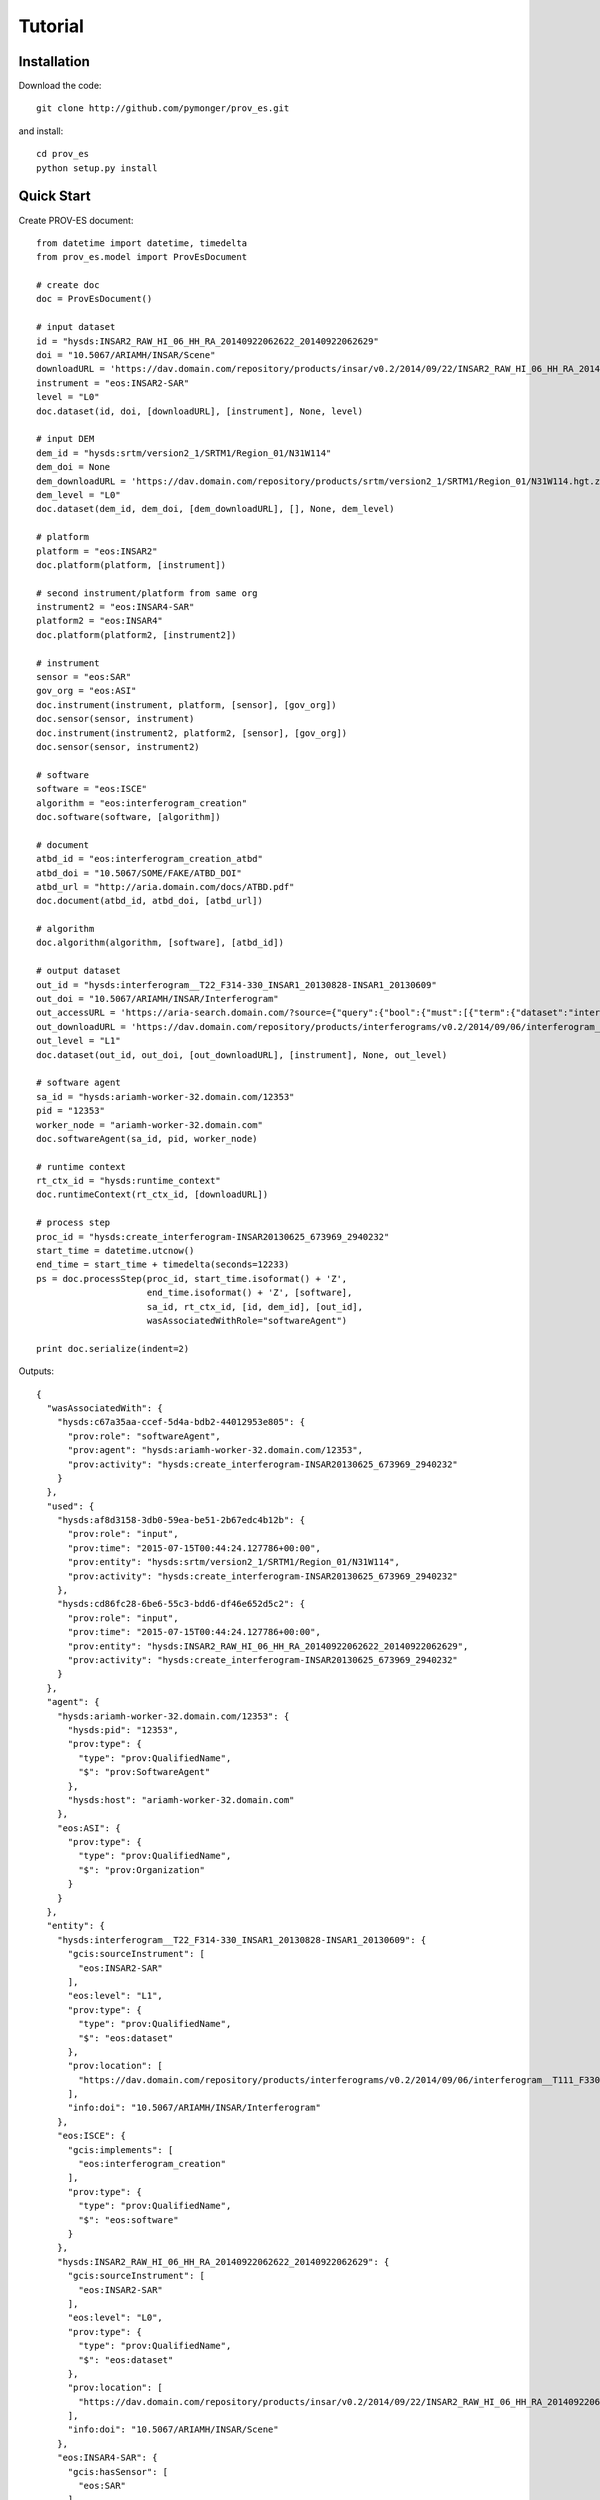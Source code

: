 ########
Tutorial
########

Installation
============

Download the code::

  git clone http://github.com/pymonger/prov_es.git

and install::

  cd prov_es
  python setup.py install


Quick Start
===========

Create PROV-ES document::

    from datetime import datetime, timedelta
    from prov_es.model import ProvEsDocument

    # create doc
    doc = ProvEsDocument()

    # input dataset
    id = "hysds:INSAR2_RAW_HI_06_HH_RA_20140922062622_20140922062629"
    doi = "10.5067/ARIAMH/INSAR/Scene"
    downloadURL = 'https://dav.domain.com/repository/products/insar/v0.2/2014/09/22/INSAR2_RAW_HI_06_HH_RA_20140922062622_20140922062629/INSAR20140922_913686_3720875'
    instrument = "eos:INSAR2-SAR"
    level = "L0"
    doc.dataset(id, doi, [downloadURL], [instrument], None, level)

    # input DEM
    dem_id = "hysds:srtm/version2_1/SRTM1/Region_01/N31W114"
    dem_doi = None
    dem_downloadURL = 'https://dav.domain.com/repository/products/srtm/version2_1/SRTM1/Region_01/N31W114.hgt.zip'
    dem_level = "L0"
    doc.dataset(dem_id, dem_doi, [dem_downloadURL], [], None, dem_level)

    # platform
    platform = "eos:INSAR2"
    doc.platform(platform, [instrument])

    # second instrument/platform from same org
    instrument2 = "eos:INSAR4-SAR"
    platform2 = "eos:INSAR4"
    doc.platform(platform2, [instrument2])

    # instrument
    sensor = "eos:SAR"
    gov_org = "eos:ASI"
    doc.instrument(instrument, platform, [sensor], [gov_org])
    doc.sensor(sensor, instrument)
    doc.instrument(instrument2, platform2, [sensor], [gov_org])
    doc.sensor(sensor, instrument2)

    # software
    software = "eos:ISCE"
    algorithm = "eos:interferogram_creation"
    doc.software(software, [algorithm])

    # document
    atbd_id = "eos:interferogram_creation_atbd"
    atbd_doi = "10.5067/SOME/FAKE/ATBD_DOI"
    atbd_url = "http://aria.domain.com/docs/ATBD.pdf"
    doc.document(atbd_id, atbd_doi, [atbd_url])

    # algorithm
    doc.algorithm(algorithm, [software], [atbd_id])

    # output dataset
    out_id = "hysds:interferogram__T22_F314-330_INSAR1_20130828-INSAR1_20130609"
    out_doi = "10.5067/ARIAMH/INSAR/Interferogram"
    out_accessURL = 'https://aria-search.domain.com/?source={"query":{"bool":{"must":[{"term":{"dataset":"interferogram"}},{"query_string":{"query":"\"interferogram__T111_F330-343_INSAR1_20140922-INSAR1_20140906\"","default_operator":"OR"}}]}},"sort":[{"_timestamp":{"order":"desc"}}],"fields":["_timestamp","_source"]}'
    out_downloadURL = 'https://dav.domain.com/repository/products/interferograms/v0.2/2014/09/06/interferogram__T111_F330-343_INSAR1_20140922-INSAR1_20140906/2014-09-22T224943.621648'
    out_level = "L1"
    doc.dataset(out_id, out_doi, [out_downloadURL], [instrument], None, out_level)

    # software agent
    sa_id = "hysds:ariamh-worker-32.domain.com/12353"
    pid = "12353"
    worker_node = "ariamh-worker-32.domain.com"
    doc.softwareAgent(sa_id, pid, worker_node)

    # runtime context
    rt_ctx_id = "hysds:runtime_context"
    doc.runtimeContext(rt_ctx_id, [downloadURL])

    # process step
    proc_id = "hysds:create_interferogram-INSAR20130625_673969_2940232"
    start_time = datetime.utcnow()
    end_time = start_time + timedelta(seconds=12233)
    ps = doc.processStep(proc_id, start_time.isoformat() + 'Z',
                         end_time.isoformat() + 'Z', [software],
                         sa_id, rt_ctx_id, [id, dem_id], [out_id],
                         wasAssociatedWithRole="softwareAgent")
    
    print doc.serialize(indent=2)

Outputs::

  {
    "wasAssociatedWith": {
      "hysds:c67a35aa-ccef-5d4a-bdb2-44012953e805": {
        "prov:role": "softwareAgent", 
        "prov:agent": "hysds:ariamh-worker-32.domain.com/12353", 
        "prov:activity": "hysds:create_interferogram-INSAR20130625_673969_2940232"
      }
    }, 
    "used": {
      "hysds:af8d3158-3db0-59ea-be51-2b67edc4b12b": {
        "prov:role": "input", 
        "prov:time": "2015-07-15T00:44:24.127786+00:00", 
        "prov:entity": "hysds:srtm/version2_1/SRTM1/Region_01/N31W114", 
        "prov:activity": "hysds:create_interferogram-INSAR20130625_673969_2940232"
      }, 
      "hysds:cd86fc28-6be6-55c3-bdd6-df46e652d5c2": {
        "prov:role": "input", 
        "prov:time": "2015-07-15T00:44:24.127786+00:00", 
        "prov:entity": "hysds:INSAR2_RAW_HI_06_HH_RA_20140922062622_20140922062629", 
        "prov:activity": "hysds:create_interferogram-INSAR20130625_673969_2940232"
      }
    }, 
    "agent": {
      "hysds:ariamh-worker-32.domain.com/12353": {
        "hysds:pid": "12353", 
        "prov:type": {
          "type": "prov:QualifiedName", 
          "$": "prov:SoftwareAgent"
        }, 
        "hysds:host": "ariamh-worker-32.domain.com"
      }, 
      "eos:ASI": {
        "prov:type": {
          "type": "prov:QualifiedName", 
          "$": "prov:Organization"
        }
      }
    }, 
    "entity": {
      "hysds:interferogram__T22_F314-330_INSAR1_20130828-INSAR1_20130609": {
        "gcis:sourceInstrument": [
          "eos:INSAR2-SAR"
        ], 
        "eos:level": "L1", 
        "prov:type": {
          "type": "prov:QualifiedName", 
          "$": "eos:dataset"
        }, 
        "prov:location": [
          "https://dav.domain.com/repository/products/interferograms/v0.2/2014/09/06/interferogram__T111_F330-343_INSAR1_20140922-INSAR1_20140906/2014-09-22T224943.621648"
        ], 
        "info:doi": "10.5067/ARIAMH/INSAR/Interferogram"
      }, 
      "eos:ISCE": {
        "gcis:implements": [
          "eos:interferogram_creation"
        ], 
        "prov:type": {
          "type": "prov:QualifiedName", 
          "$": "eos:software"
        }
      }, 
      "hysds:INSAR2_RAW_HI_06_HH_RA_20140922062622_20140922062629": {
        "gcis:sourceInstrument": [
          "eos:INSAR2-SAR"
        ], 
        "eos:level": "L0", 
        "prov:type": {
          "type": "prov:QualifiedName", 
          "$": "eos:dataset"
        }, 
        "prov:location": [
          "https://dav.domain.com/repository/products/insar/v0.2/2014/09/22/INSAR2_RAW_HI_06_HH_RA_20140922062622_20140922062629/INSAR20140922_913686_3720875"
        ], 
        "info:doi": "10.5067/ARIAMH/INSAR/Scene"
      }, 
      "eos:INSAR4-SAR": {
        "gcis:hasSensor": [
          "eos:SAR"
        ], 
        "gcis:inPlatform": "eos:INSAR4", 
        "prov:type": {
          "type": "prov:QualifiedName", 
          "$": "eos:instrument"
        }, 
        "gcis:hasGoverningOrganization": [
          "eos:ASI"
        ]
      }, 
      "hysds:runtime_context": {
        "eos:hasRuntimeParameter": [
          "https://dav.domain.com/repository/products/insar/v0.2/2014/09/22/INSAR2_RAW_HI_06_HH_RA_20140922062622_20140922062629/INSAR20140922_913686_3720875"
        ], 
        "prov:type": {
          "type": "prov:QualifiedName", 
          "$": "eos:runtimeContext"
        }
      }, 
      "eos:SAR": [
        {
          "gcis:inInstrument": "eos:INSAR2-SAR", 
          "prov:type": {
            "type": "prov:QualifiedName", 
            "$": "eos:sensor"
          }
        }, 
        {
          "gcis:inInstrument": "eos:INSAR4-SAR", 
          "prov:type": {
            "type": "prov:QualifiedName", 
            "$": "eos:sensor"
          }
        }
      ], 
      "eos:interferogram_creation": {
        "eos:describedBy": [
          "eos:interferogram_creation_atbd"
        ], 
        "gcis:implementedIn": [
          "eos:ISCE"
        ], 
        "prov:type": {
          "type": "prov:QualifiedName", 
          "$": "eos:algorithm"
        }
      }, 
      "eos:INSAR4": {
        "prov:type": {
          "type": "prov:QualifiedName", 
          "$": "eos:platform"
        }, 
        "gcis:hasInstrument": [
          "eos:INSAR4-SAR"
        ]
      }, 
      "eos:interferogram_creation_atbd": {
        "prov:type": {
          "type": "prov:QualifiedName", 
          "$": "bibo:Document"
        }, 
        "prov:location": [
          "http://aria.domain.com/docs/ATBD.pdf"
        ], 
        "info:doi": "10.5067/SOME/FAKE/ATBD_DOI"
      }, 
      "hysds:srtm/version2_1/SRTM1/Region_01/N31W114": {
        "eos:level": "L0", 
        "prov:type": {
          "type": "prov:QualifiedName", 
          "$": "eos:dataset"
        }, 
        "prov:location": [
          "https://dav.domain.com/repository/products/srtm/version2_1/SRTM1/Region_01/N31W114.hgt.zip"
        ]
      }, 
      "eos:INSAR2": {
        "prov:type": {
          "type": "prov:QualifiedName", 
          "$": "eos:platform"
        }, 
        "gcis:hasInstrument": [
          "eos:INSAR2-SAR"
        ]
      }, 
      "eos:INSAR2-SAR": {
        "gcis:hasSensor": [
          "eos:SAR"
        ], 
        "gcis:inPlatform": "eos:INSAR2", 
        "prov:type": {
          "type": "prov:QualifiedName", 
          "$": "eos:instrument"
        }, 
        "gcis:hasGoverningOrganization": [
          "eos:ASI"
        ]
      }
    }, 
    "prefix": {
      "info": "http://info-uri.info/", 
      "bibo": "http://purl.org/ontology/bibo/", 
      "hysds": "http://hysds.domain.com/hysds/0.1#", 
      "eos": "http://nasa.gov/eos.owl#", 
      "gcis": "http://data.globalchange.gov/gcis.owl#", 
      "dcterms": "http://purl.org/dc/terms/"
    }, 
    "activity": {
      "hysds:create_interferogram-INSAR20130625_673969_2940232": {
        "eos:runtimeContext": "hysds:runtime_context", 
        "eos:usesSoftware": [
          "eos:ISCE"
        ], 
        "prov:startTime": "2015-07-15T00:44:24.127786+00:00", 
        "prov:endTime": "2015-07-15T04:08:17.127786+00:00", 
        "prov:type": {
          "type": "prov:QualifiedName", 
          "$": "eos:processStep"
        }
      }
    }, 
    "wasGeneratedBy": {
      "hysds:8ca384ea-5df7-5c56-9003-e8c38ee5d991": {
        "prov:role": "output", 
        "prov:time": "2015-07-15T04:08:17.127786+00:00", 
        "prov:entity": "hysds:interferogram__T22_F314-330_INSAR1_20130828-INSAR1_20130609", 
        "prov:activity": "hysds:create_interferogram-INSAR20130625_673969_2940232"
      }
    }
  }
